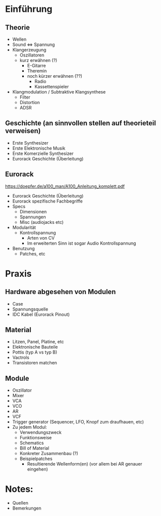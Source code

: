 * Einführung
** Theorie
+ Wellen
+ Sound <=> Spannung
+ Klangerzeugung
  + Oszillatoren
  + kurz erwähnen (?)
    + E-Gitarre
    + Theremin
    + noch kürzer erwähnen (??)
      + Radio
      + Kassettenspieler
+ Klangmodulation / Subtraktive Klangsynthese
  + Filter
  + Distortion
  + ADSR

** Geschichte (an sinnvollen stellen auf theorieteil verweisen)
+ Erste Synthesizer
+ Erste Elektronische Musik
+ Erste Komerzielle Synthesizer
+ Eurorack Geschichte (Überleitung)

** Eurorack
https://doepfer.de/a100_man/A100_Anleitung_komplett.pdf
+ Eurorack Geschichte (Überleitung)
+ Eurorack spezifische Fachbegriffe
+ Specs
  + Dimensionen
  + Spannungen
  + Misc (audiojacks etc)
+ Modularität
  + Kontrollspannung
    + Arten von CV
    + Im erweiterten Sinn ist sogar Audio Kontrollspannung
+ Benutzung
  + Patches, etc

* Praxis
** Hardware abgesehen von Modulen
+ Case
+ Spannungsquelle
+ IDC Kabel (Eurorack Pinout)
** Material
+ Litzen, Panel, Platine, etc
+ Elektronische Bauteile
+ Pottis (typ A vs typ B)
+ Vactrols
+ Transistoren matchen
** Module
+ Oszillator
+ Mixer
+ VCA
+ VCO
+ AR
+ VCF
+ Trigger generator (Sequencer, LFO, Knopf zum draufhauen, etc)
+ Zu jedem Modul:
  + Verwendungszweck
  + Funktionsweise
  + Schematics
  + Bill of Material
  + Konkreter Zusammenbau (?)
  + Beispielpatches
    + Resultierende Wellenform(en) (vor allem bei AR genauer eingehen)


* Notes:
+ Quellen
+ Bemerkungen
